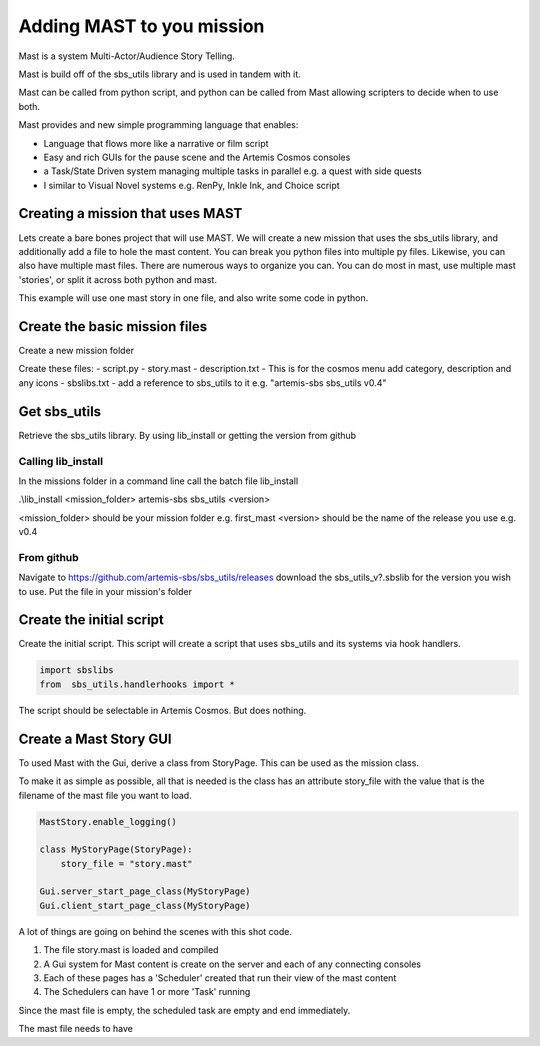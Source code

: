 Adding MAST to you mission
===========================

Mast is a system Multi-Actor/Audience Story Telling.

Mast is build off of the sbs_utils library and is used in tandem with it.

Mast can be called from python script, and python can be called from Mast allowing scripters to decide when to use both.

Mast provides and new simple programming language that enables:

- Language that flows more like a narrative or film script
- Easy and rich GUIs for the pause scene and the Artemis Cosmos consoles
- a Task/State Driven system managing multiple tasks in parallel e.g. a quest with side quests
- I similar to Visual Novel systems e.g. RenPy, Inkle Ink, and Choice script

Creating a mission that uses MAST
---------------------------------

Lets create a bare bones project that will use MAST.
We will create a new mission that uses the sbs_utils library, and additionally add a file to hole the mast content.
You can break you python files into multiple py files.
Likewise, you can also have multiple mast files.
There are numerous ways to organize you can. You can do most in mast, use multiple mast 'stories', or split it across both python and mast.

This example will use one mast story in one file, and also write some code in python.


Create the basic mission files
------------------------------

Create a new mission folder

Create these files:
- script.py
- story.mast
- description.txt - This is for the cosmos menu add category, description and any icons
- sbslibs.txt - add a reference to sbs_utils to it e.g. "artemis-sbs sbs_utils v0.4"

Get sbs_utils
------------------------------
Retrieve the sbs_utils library. By using lib_install or getting the version from github


Calling lib_install
^^^^^^^^^^^^^^^^^^^^^
In the missions folder in a command line call the batch file lib_install

.\\lib_install <mission_folder> artemis-sbs sbs_utils <version>

<mission_folder> should be your mission folder e.g. first_mast
<version> should be the name of the release you use e.g. v0.4

From github
^^^^^^^^^^^^^^^^^^^^^
Navigate to https://github.com/artemis-sbs/sbs_utils/releases
download the sbs_utils_v?.sbslib for the version you wish to use.
Put the file in your mission's folder




Create the initial script
--------------------------

Create the initial script. 
This script will create a script that uses sbs_utils and its systems via hook handlers.


.. code-block:: python
    
    import sbslibs
    from  sbs_utils.handlerhooks import *
    

The script should be selectable in Artemis Cosmos. But does nothing.


Create a Mast Story GUI
------------------------
To used Mast with the Gui, derive a class from StoryPage.
This can be used as the mission class.

To make it as simple as possible, all that is needed is the class has an attribute story_file with the value that is the filename of the mast file you want to load.


.. code-block:: python

    MastStory.enable_logging()

    class MyStoryPage(StoryPage):
        story_file = "story.mast"

    Gui.server_start_page_class(MyStoryPage)
    Gui.client_start_page_class(MyStoryPage)

A lot of things are going on behind the scenes with this shot code.

1) The file story.mast is loaded and compiled
2) A Gui system for Mast content is create on the server and each of any connecting consoles
3) Each of these pages has a 'Scheduler' created that run their view of the mast content
4) The Schedulers can have 1 or more 'Task' running 

Since the mast file is empty, the scheduled task are empty and end immediately.

The mast file needs to have 



